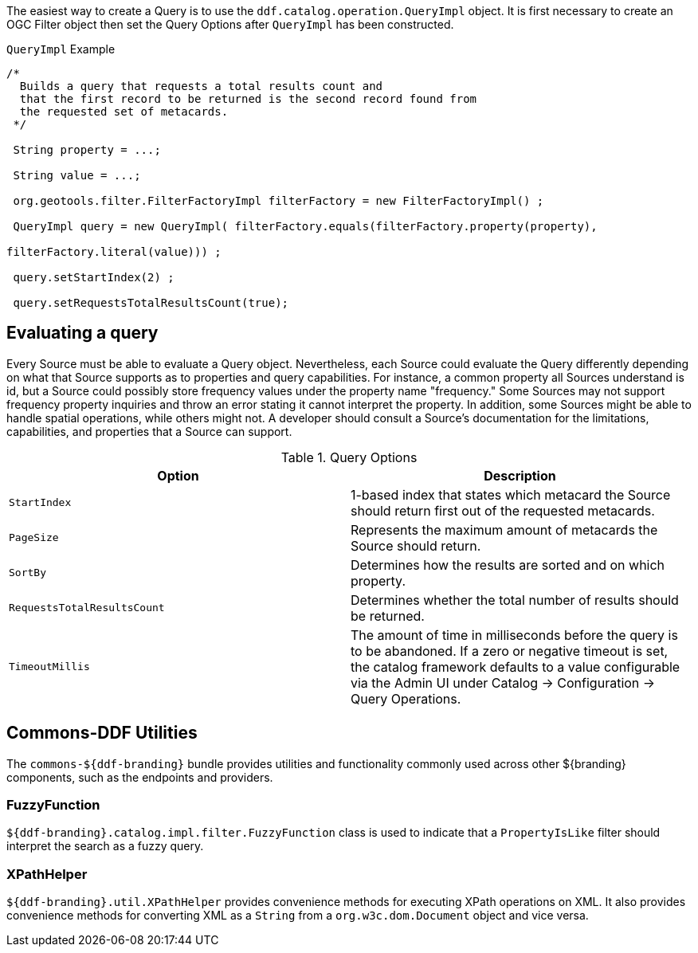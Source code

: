 :title: Developing Query Options
:type: developingComponent
:status: published
:link: _developing_query_options
:order: 19
:summary: Creating a custom Query Option.

The easiest way to create a ((Query)) is to use the `ddf.catalog.operation.QueryImpl` object.
It is first necessary to create an OGC Filter object then set the Query Options after `QueryImpl` has been constructed.

.`QueryImpl` Example
[source,java,linenums]
----
/*
  Builds a query that requests a total results count and
  that the first record to be returned is the second record found from
  the requested set of metacards.
 */

 String property = ...;

 String value = ...;

 org.geotools.filter.FilterFactoryImpl filterFactory = new FilterFactoryImpl() ;

 QueryImpl query = new QueryImpl( filterFactory.equals(filterFactory.property(property),

filterFactory.literal(value))) ;

 query.setStartIndex(2) ;

 query.setRequestsTotalResultsCount(true);
----

== Evaluating a query

Every Source must be able to evaluate a Query object.
Nevertheless, each Source could evaluate the Query differently depending on what that Source supports as to properties and query capabilities.
For instance, a common property all Sources understand is id, but a Source could possibly store frequency values under the property name "frequency."
Some Sources may not support frequency property inquiries and throw an error stating it cannot interpret the property.
In addition, some Sources might be able to handle spatial operations, while others might not.
A developer should consult a Source's documentation for the limitations, capabilities, and properties that a Source can support.


.[[_query_options]]Query Options
[cols="2*", options="header"]
|===
|Option
|Description

|`StartIndex`
|1-based index that states which metacard the Source should return first out of the requested metacards.

|`PageSize`
|Represents the maximum amount of metacards the Source should return.

|`SortBy`
|Determines how the results are sorted and on which property.

|`RequestsTotalResultsCount`
|Determines whether the total number of results should be returned.

|`TimeoutMillis`
|The amount of time in milliseconds before the query is to be abandoned. If a zero or negative timeout is set, the catalog framework defaults to a value configurable via the Admin UI under Catalog -> Configuration -> Query Operations.

|===

== Commons-DDF Utilities

The `commons-${ddf-branding}` bundle provides utilities and functionality commonly used across other ${branding} components, such as the endpoints and providers.

=== FuzzyFunction

`${ddf-branding}.catalog.impl.filter.FuzzyFunction` class is used to indicate that a `PropertyIsLike` filter should interpret the search as a fuzzy query.

=== XPathHelper

`${ddf-branding}.util.XPathHelper` provides convenience methods for executing XPath operations on XML.
It also provides convenience methods for converting XML as a `String` from a `org.w3c.dom.Document` object and vice versa.

